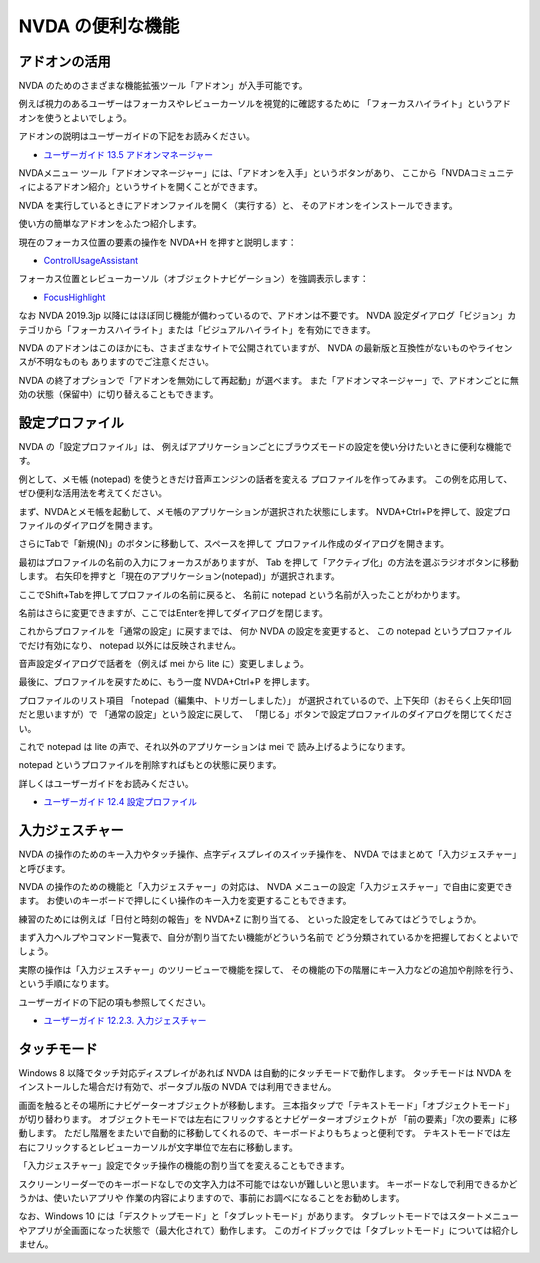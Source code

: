 NVDA の便利な機能
-------------------

アドオンの活用
~~~~~~~~~~~~~~~~~~

NVDA のためのさまざまな機能拡張ツール「アドオン」が入手可能です。

例えば視力のあるユーザーはフォーカスやレビューカーソルを視覚的に確認するために
「フォーカスハイライト」というアドオンを使うとよいでしょう。

アドオンの説明はユーザーガイドの下記をお読みください。

-  `ユーザーガイド 13.5
   アドオンマネージャー <https://www.nvda.jp/nvda2021.3.5jp/ja/userGuide.html#AddonsManager>`__

NVDAメニュー
ツール「アドオンマネージャー」には、「アドオンを入手」というボタンがあり、
ここから「NVDAコミュニティによるアドオン紹介」というサイトを開くことができます。

NVDA を実行しているときにアドオンファイルを開く（実行する）と、
そのアドオンをインストールできます。

使い方の簡単なアドオンをふたつ紹介します。

現在のフォーカス位置の要素の操作を NVDA+H を押すと説明します：

-  `ControlUsageAssistant <http://addons.nvda-project.org/addons/controlUsageAssistant.ja.html>`__

フォーカス位置とレビューカーソル（オブジェクトナビゲーション）を強調表示します：

-  `FocusHighlight <http://addons.nvda-project.org/addons/focusHighlight.ja.html>`__

なお NVDA 2019.3jp
以降にはほぼ同じ機能が備わっているので、アドオンは不要です。
NVDA
設定ダイアログ「ビジョン」カテゴリから「フォーカスハイライト」または「ビジュアルハイライト」を有効にできます。

NVDA のアドオンはこのほかにも、さまざまなサイトで公開されていますが、
NVDA の最新版と互換性がないものやライセンスが不明なものも
ありますのでご注意ください。

NVDA の終了オプションで「アドオンを無効にして再起動」が選べます。
また「アドオンマネージャー」で、アドオンごとに無効の状態（保留中）に切り替えることもできます。

設定プロファイル
~~~~~~~~~~~~~~~~~~~~

NVDA の「設定プロファイル」は、
例えばアプリケーションごとにブラウズモードの設定を使い分けたいときに便利な機能です。

例として、メモ帳 (notepad) を使うときだけ音声エンジンの話者を変える
プロファイルを作ってみます。
この例を応用して、ぜひ便利な活用法を考えてください。

まず、NVDAとメモ帳を起動して、メモ帳のアプリケーションが選択された状態にします。
NVDA+Ctrl+Pを押して、設定プロファイルのダイアログを開きます。

さらにTabで「新規(N)」のボタンに移動して、スペースを押して
プロファイル作成のダイアログを開きます。

最初はプロファイルの名前の入力にフォーカスがありますが、 Tab
を押して「アクティブ化」の方法を選ぶラジオボタンに移動します。
右矢印を押すと「現在のアプリケーション(notepad)」が選択されます。

ここでShift+Tabを押してプロファイルの名前に戻ると、 名前に notepad
という名前が入ったことがわかります。

名前はさらに変更できますが、ここではEnterを押してダイアログを閉じます。

これからプロファイルを「通常の設定」に戻すまでは、 何か NVDA
の設定を変更すると、 この notepad というプロファイルでだけ有効になり、
notepad 以外には反映されません。

音声設定ダイアログで話者を（例えば mei から lite に）変更しましょう。

最後に、プロファイルを戻すために、もう一度 NVDA+Ctrl+P を押します。

プロファイルのリスト項目 「notepad（編集中、トリガーしました）」
が選択されているので、上下矢印（おそらく上矢印1回だと思いますが）で
「通常の設定」という設定に戻して、
「閉じる」ボタンで設定プロファイルのダイアログを閉じてください。

これで notepad は lite の声で、それ以外のアプリケーションは mei で
読み上げるようになります。

notepad というプロファイルを削除すればもとの状態に戻ります。

詳しくはユーザーガイドをお読みください。

-  `ユーザーガイド 12.4
   設定プロファイル <https://www.nvda.jp/nvda2021.3.5jp/ja/userGuide.html#ConfigurationProfiles>`__

入力ジェスチャー
~~~~~~~~~~~~~~~~~~~~

NVDA
の操作のためのキー入力やタッチ操作、点字ディスプレイのスイッチ操作を、
NVDA ではまとめて「入力ジェスチャー」と呼びます。

NVDA の操作のための機能と「入力ジェスチャー」の対応は、 NVDA
メニューの設定「入力ジェスチャー」で自由に変更できます。
お使いのキーボードで押しにくい操作のキー入力を変更することもできます。

練習のためには例えば「日付と時刻の報告」を NVDA+Z に割り当てる、
といった設定をしてみてはどうでしょうか。

まず入力ヘルプやコマンド一覧表で、自分が割り当てたい機能がどういう名前で
どう分類されているかを把握しておくとよいでしょう。

実際の操作は「入力ジェスチャー」のツリービューで機能を探して、
その機能の下の階層にキー入力などの追加や削除を行う、
という手順になります。

ユーザーガイドの下記の項も参照してください。

-  `ユーザーガイド 12.2.3.
   入力ジェスチャー <https://www.nvda.jp/nvda2021.3.5jp/ja/userGuide.html#InputGestures>`__

タッチモード
~~~~~~~~~~~~~~~~

Windows 8 以降でタッチ対応ディスプレイがあれば NVDA
は自動的にタッチモードで動作します。 タッチモードは NVDA
をインストールした場合だけ有効で、ポータブル版の NVDA
では利用できません。

画面を触るとその場所にナビゲーターオブジェクトが移動します。
三本指タップで「テキストモード」「オブジェクトモード」が切り替わります。
オブジェクトモードでは左右にフリックするとナビゲーターオブジェクトが
「前の要素」「次の要素」に移動します。
ただし階層をまたいで自動的に移動してくれるので、キーボードよりもちょっと便利です。
テキストモードでは左右にフリックするとレビューカーソルが文字単位で左右に移動します。

「入力ジェスチャー」設定でタッチ操作の機能の割り当てを変えることもできます。

スクリーンリーダーでのキーボードなしでの文字入力は不可能ではないが難しいと思います。
キーボードなしで利用できるかどうかは、使いたいアプリや
作業の内容によりますので、事前にお調べになることをお勧めします。

なお、Windows 10
には「デスクトップモード」と「タブレットモード」があります。
タブレットモードではスタートメニューやアプリが全画面になった状態で（最大化されて）動作します。
このガイドブックでは「タブレットモード」については紹介しません。
